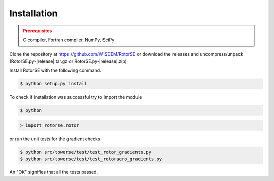 Installation
------------

.. admonition:: Prerequisites
   :class: warning

   C compiler, Fortran compiler, NumPy, SciPy

Clone the repository at `<https://github.com/WISDEM/RotorSE>`_ or download the releases and uncompress/unpack
(RotorSE.py-|release|.tar.gz or RotorSE.py-|release|.zip)

Install RotorSE with the following command.

.. code-block:: bash

   $ python setup.py install

To check if installation was successful try to import the module

.. code-block:: bash

    $ python

.. code-block:: python

    > import rotorse.rotor

or run the unit tests for the gradient checks

.. code-block:: bash

   $ python src/towerse/test/test_rotor_gradients.py
   $ python src/towerse/test/test_rotoraero_gradients.py

An "OK" signifies that all the tests passed.

.. only:: latex

    An HTML version of this documentation that contains further details and links to the source code is available at `<http://wisdem.github.io/RotorSE>`_
